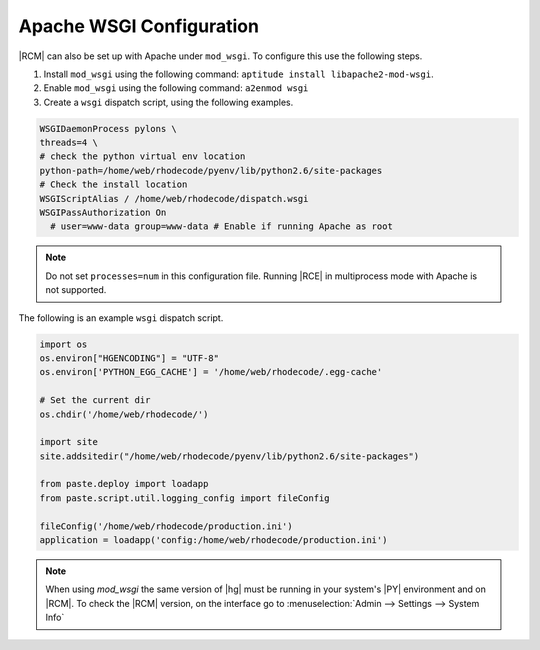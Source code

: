 .. _apache-wsgi-ref:

Apache WSGI Configuration
^^^^^^^^^^^^^^^^^^^^^^^^^

|RCM| can also be set up with Apache under ``mod_wsgi``. To configure this
use the following steps.

1. Install ``mod_wsgi`` using the following command:
   ``aptitude install libapache2-mod-wsgi``.
2. Enable ``mod_wsgi`` using the following command: ``a2enmod wsgi``
3. Create a ``wsgi`` dispatch script, using the following examples.

.. code-block:: bash

   WSGIDaemonProcess pylons \
   threads=4 \
   # check the python virtual env location
   python-path=/home/web/rhodecode/pyenv/lib/python2.6/site-packages
   # Check the install location
   WSGIScriptAlias / /home/web/rhodecode/dispatch.wsgi
   WSGIPassAuthorization On
     # user=www-data group=www-data # Enable if running Apache as root

.. note::

   Do not set ``processes=num`` in this configuration file. Running |RCE| in
   multiprocess mode with Apache is not supported.

The following is an example ``wsgi`` dispatch script.

.. code-block:: python

    import os
    os.environ["HGENCODING"] = "UTF-8"
    os.environ['PYTHON_EGG_CACHE'] = '/home/web/rhodecode/.egg-cache'

    # Set the current dir
    os.chdir('/home/web/rhodecode/')

    import site
    site.addsitedir("/home/web/rhodecode/pyenv/lib/python2.6/site-packages")

    from paste.deploy import loadapp
    from paste.script.util.logging_config import fileConfig

    fileConfig('/home/web/rhodecode/production.ini')
    application = loadapp('config:/home/web/rhodecode/production.ini')

.. note::

   When using `mod_wsgi` the same version of |hg| must be running in your
   system's |PY| environment and on |RCM|. To check the |RCM| version,
   on the interface go to
   :menuselection:`Admin --> Settings --> System Info`
